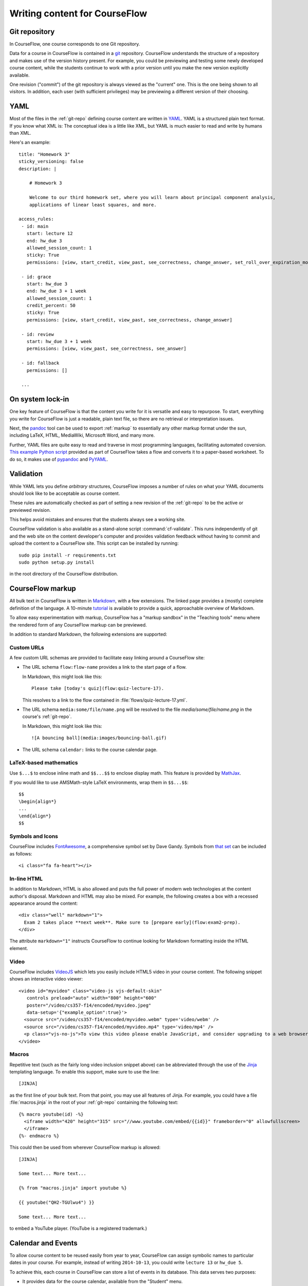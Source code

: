Writing content for CourseFlow
==============================

.. _git-repo:

Git repository
--------------

In CourseFlow, one course corresponds to one Git repository.

Data for a course in CourseFlow is contained in a `git <http://git-scm.com/>`_
repository. CourseFlow understands the structure of a repository and makes use
of the version history present. For example, you could be previewing and
testing some newly developed course content, while the students continue to
work with a prior version until you make the new version explicitly available.

One revision ("commit") of the git repository is always viewed as the "current"
one. This is the one being shown to all visitors. In addition, each user (with
sufficient privileges) may be previewing a different version of their choosing.

.. _yaml:

YAML
----

Most of the files in the :ref:`git-repo` defining course content are written in
`YAML <http://yaml.org/>`_. YAML is a structured plain text format. If you know
what XML is: The conceptual idea is a little like XML, but YAML is much easier
to read and write by humans than XML.

Here's an example::

    title: "Homework 3"
    sticky_versioning: false
    description: |

        # Homework 3

        Welcome to our third homework set, where you will learn about principal component analysis,
        applications of linear least squares, and more.

    access_rules:
     - id: main
       start: lecture 12
       end: hw_due 3
       allowed_session_count: 1
       sticky: True
       permissions: [view, start_credit, view_past, see_correctness, change_answer, set_roll_over_expiration_mode]

     - id: grace
       start: hw_due 3
       end: hw_due 3 + 1 week
       allowed_session_count: 1
       credit_percent: 50
       sticky: True
       permissions: [view, start_credit, view_past, see_correctness, change_answer]

     - id: review
       start: hw_due 3 + 1 week
       permissions: [view, view_past, see_correctness, see_answer]

     - id: fallback
       permissions: []

     ...

On system lock-in
-----------------

One key feature of CourseFlow is that the content you write for it is versatile
and easy to repurpose. To start, everything you write for CourseFlow is just
a readable, plain text file, so there are no retrieval or interpretation issues.

Next, the `pandoc <http://johnmacfarlane.net/pandoc/>`_ tool can be used to
export :ref:`markup` to essentially any other markup format under the sun,
including LaTeX, HTML, MediaWiki, Microsoft Word, and many more.

Further, YAML files are quite easy to read and traverse in most programming languages,
facilitating automated coversion.  `This example Python script
<https://github.com/inducer/courseflow/blob/master/contrib/flow-to-worksheet>`_
provided as part of CourseFlow takes a flow and converts it to a paper-based
worksheet. To do so, it makes use of `pypandoc
<https://pypi.python.org/pypi/pypandoc>`_ and `PyYAML <http://pyyaml.org/>`_.

Validation
----------

While YAML lets you define *arbitrary* structures, CourseFlow imposes a number of rules
on what your YAML documents should look like to be acceptable as course content.

These rules are automatically checked as part of setting a new revision of the
:ref:`git-repo` to be the active or previewed revision.

This helps avoid mistakes and ensures that the students always see a working
site.

CourseFlow validation is also available as a stand-alone script :command:`cf-validate`.
This runs independently of git and the web site on the content developer's
computer and provides validation feedback without having to commit and
upload the content to a CourseFlow site. This script can be installed by running::

    sudo pip install -r requirements.txt
    sudo python setup.py install

in the root directory of the CourseFlow distribution.

.. _markup:

CourseFlow markup
-----------------

All bulk text in CourseFlow is written in `Markdown
<http://daringfireball.net/projects/markdown/>`_, with a few extensions. The
linked page provides a (mostly) complete definition of the language.  A
10-minute `tutorial <http://markdowntutorial.com/>`_ is available to provide a
quick, approachable overview of Markdown.

To allow easy experimentation with markup, CourseFlow has a "markup sandbox" in
the "Teaching tools" menu where the rendered form of any CourseFlow markup can
be previewed.

In addition to standard Markdown, the following extensions are
supported:

Custom URLs
^^^^^^^^^^^

A few custom URL schemas are provided to facilitate easy linking around
a CourseFlow site:

* The URL schema ``flow:flow-name`` provides a link to the start page of a
  flow.

  In Markdown, this might look like this::

      Please take [today's quiz](flow:quiz-lecture-17).

  This resolves to a link to the flow contained in
  :file:`flows/quiz-lecture-17.yml`.

* The URL schema ``media:some/file/name.png``
  will be resolved to the file `media/some/file/name.png` in the
  course's :ref:`git-repo`.

  In Markdown, this might look like this::

      ![A bouncing ball](media:images/bouncing-ball.gif)

* The URL schema ``calendar:`` links to the course calendar page.

LaTeX-based mathematics
^^^^^^^^^^^^^^^^^^^^^^^

Use ``$...$`` to enclose inline math
and ``$$...$$`` to enclose display math. This feature is provided
by `MathJax <http://www.mathjax.org/>`_.

If you would like to use AMSMath-style LaTeX environments, wrap them
in ``$$...$$``::

    $$
    \begin{align*}
    ...
    \end{align*}
    $$

Symbols and Icons
^^^^^^^^^^^^^^^^^

CourseFlow includes `FontAwesome <http://fontawesome.io/>`_,
a comprehensive symbol set by Dave Gandy.
Symbols from `that set <http://fontawesome.io/icons/>`_ can be included as follows::

      <i class="fa fa-heart"></i>

In-line HTML
^^^^^^^^^^^^

In addition to Markdown, HTML is also allowed and puts the
full power of modern web technologies at the content author's disposal.
Markdown and HTML may also be mixed. For example, the following
creates a box with a recessed appearance around the content::

    <div class="well" markdown="1">
      Exam 2 takes place **next week**. Make sure to [prepare early](flow:exam2-prep).
    </div>

The attribute ``markdown="1"`` instructs CourseFlow to continue looking
for Markdown formatting inside the HTML element.

Video
^^^^^

CourseFlow includes `VideoJS <http://www.videojs.com/>`_
which lets you easily include HTML5 video in your course content.
The following snippet shows an interactive video viewer::

    <video id="myvideo" class="video-js vjs-default-skin"
       controls preload="auto" width="800" height="600"
       poster="/video/cs357-f14/encoded/myvideo.jpeg"
       data-setup='{"example_option":true}'>
      <source src="/video/cs357-f14/encoded/myvideo.webm" type='video/webm' />
      <source src="/video/cs357-f14/encoded/myvideo.mp4" type='video/mp4' />
      <p class="vjs-no-js">To view this video please enable JavaScript, and consider upgrading to a web browser that <a href="http://videojs.com/html5-video-support/" target="_blank">supports HTML5 video</a></p>
    </video>

Macros
^^^^^^

Repetitive text (such as the fairly long video inclusion snippet above)
can be abbreviated through the use of the `Jinja <http://jinja.pocoo.org/docs/dev/templates/>`_
templating language. To enable this support, make sure to use the line::

    [JINJA]

as the first line of your bulk text. From that point, you may use all features
of Jinja. For example, you could have a file :file:`macros.jinja` in the root
of your :ref:`git-repo` containing the following text::

    {% macro youtube(id) -%}
      <iframe width="420" height="315" src="//www.youtube.com/embed/{{id}}" frameborder="0" allowfullscreen>
      </iframe>
    {%- endmacro %}

This could then be used from wherever CourseFlow markup is allowed::

          [JINJA]

          Some text... More text...

          {% from "macros.jinja" import youtube %}

          {{ youtube("QH2-TGUlwu4") }}

          Some text... More text...

to embed a YouTube player. (YouTube is a registered trademark.)


.. _events:

Calendar and Events
-------------------

To allow course content to be reused easily from year to year, CourseFlow can
assign symbolic names to particular dates in your course. For example, instead
of writing ``2014-10-13``, you could write ``lecture 13`` or ``hw_due 5``.

To achieve this, each course in CourseFlow can store a list of events in its
database. This data serves two purposes:

* It provides data for the course calendar, available from the "Student" menu.

* It maps symbolic event names to concrete points in time, where each such
  event name consists of a symbolic name (alphanumeric+underscores) plus an
  optional number. For example, in ``lecture 13``, ``lecture`` is the symbolic
  name, and ``13`` is the ordinal.

Since this data may vary from one run of the course to the next, it is stored
along with other by-run-varying data such as grades data and not in the
:ref:`git-repo`.) A user interface to create and manipulate events is provided
in the "Instructor" menu.

For example, to create contiguously numbered ``lecture`` events

.. _datespec:

Specifying dates in CourseFlow
^^^^^^^^^^^^^^^^^^^^^^^^^^^^^^

In various places around its YAML documents, CourseFlow allows dates to
be specified. The following formats are supported:

* ``symbolic_name ordinal`` (e.g. ``lecture 13``) to refer to :ref:`calendear
  events <events>` with an ordinal.

* ``symbolic_name`` (e.g. ``final_exam``) to refer to :ref:`calendear events <events>`
  *without* an ordinal.

* ISO-formatted dates (``2014-10-13``)

* ISO-formatted times (``2014-10-13 14:13``)

Each date may be modified by adding further modifiers:

* ``+/- N (weeks|days|hours|minutes)`` (e.g. ``hw_due 3 + 1 week``)
* ``@ 23:59`` (e.g. ``hw_due 3 @ 23:59``) to adjust the time of the event to
  a given time-of-day.

Multiple of these modifiers may occur. They are applied from left to right.

.. events_yml

The Calendear Information File: :file:`events.yml`
^^^^^^^^^^^^^^^^^^^^^^^^^^^^^^^^^^^^^^^^^^^^^^^^^^

The calendar information file, by default named :file:`events.yml`,
augments the calendar data in the database with descriptions and
other meta-information. It has the following format::

    event_kinds:
        lecture:
            title: Lecture {nr}
            color: blue

        exam:
            title: Exam {nr}
            color: red

    events:
        "lecture 1":
            title: "Alternative title for lecture 1"
            color: red
            description: |
                *Pre-lecture material:* [Linear algebra pre-quiz](flow:prequiz-linear-algebra) (not for credit)

                * What is Scientific Computing?
                * Python intro

The first section, ``event_kinds`` provides color and titling information that
applies to all events sharing a symbolic name. The second, `events` can be used
to provide a more verbose description for each event that appears below the main
calendar. Titles and colors can also be overriden for each event specifically.

All attributes in each section are optional.

.. # vim: textwidth=75
